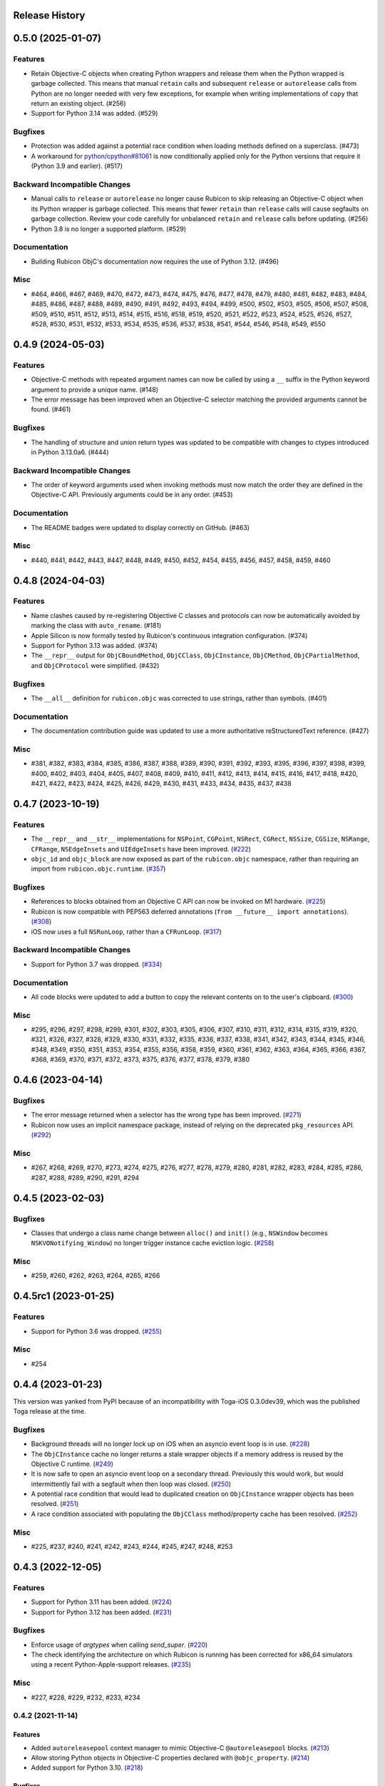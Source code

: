Release History
===============

.. towncrier release notes start

0.5.0 (2025-01-07)
==================

Features
--------

* Retain Objective-C objects when creating Python wrappers and release them when the Python wrapped is garbage collected. This means that manual ``retain`` calls and subsequent ``release`` or ``autorelease`` calls from Python are no longer needed with very few exceptions, for example when writing implementations of ``copy`` that return an existing object. (#256)
* Support for Python 3.14 was added. (#529)

Bugfixes
--------

* Protection was added against a potential race condition when loading methods defined on a superclass. (#473)
* A workaround for `python/cpython#81061 <https://github.com/python/cpython/issues/81061>`__ is now conditionally applied only for the Python versions that require it (Python 3.9 and earlier). (#517)


Backward Incompatible Changes
-----------------------------

* Manual calls to ``release`` or ``autorelease`` no longer cause Rubicon to skip releasing an Objective-C object when its Python wrapper is garbage collected. This means that fewer ``retain`` than ``release`` calls will cause segfaults on garbage collection. Review your code carefully for unbalanced ``retain`` and ``release`` calls before updating. (#256)
* Python 3.8 is no longer a supported platform. (#529)


Documentation
-------------

* Building Rubicon ObjC's documentation now requires the use of Python 3.12. (#496)

Misc
----

* #464, #466, #467, #469, #470, #472, #473, #474, #475, #476, #477, #478, #479, #480, #481, #482, #483, #484, #485, #486, #487, #488, #489, #490, #491, #492, #493, #494, #499, #500, #502, #503, #505, #506, #507, #508, #509, #510, #511, #512, #513, #514, #515, #516, #518, #519, #520, #521, #522, #523, #524, #525, #526, #527, #528, #530, #531, #532, #533, #534, #535, #536, #537, #538, #541, #544, #546, #548, #549, #550

0.4.9 (2024-05-03)
==================

Features
--------

* Objective-C methods with repeated argument names can now be called by using a ``__`` suffix in the Python keyword argument to provide a unique name. (#148)
* The error message has been improved when an Objective-C selector matching the provided arguments cannot be found. (#461)


Bugfixes
--------

* The handling of structure and union return types was updated to be compatible with changes to ctypes introduced in Python 3.13.0a6. (#444)


Backward Incompatible Changes
-----------------------------

* The order of keyword arguments used when invoking methods must now match the order they are defined in the Objective-C API. Previously arguments could be in any order. (#453)


Documentation
-------------

* The README badges were updated to display correctly on GitHub. (#463)


Misc
----

* #440, #441, #442, #443, #447, #448, #449, #450, #452, #454, #455, #456, #457, #458, #459, #460


0.4.8 (2024-04-03)
==================

Features
--------

* Name clashes caused by re-registering Objective C classes and protocols can now be automatically avoided by marking the class with ``auto_rename``. (#181)
* Apple Silicon is now formally tested by Rubicon's continuous integration configuration. (#374)
* Support for Python 3.13 was added. (#374)
* The ``__repr__`` output for  ``ObjCBoundMethod``, ``ObjCClass``, ``ObjCInstance``, ``ObjCMethod``, ``ObjCPartialMethod``, and ``ObjCProtocol`` were simplified. (#432)

Bugfixes
--------

* The ``__all__`` definition for ``rubicon.objc`` was corrected to use strings, rather than symbols. (#401)

Documentation
-------------

* The documentation contribution guide was updated to use a more authoritative reStructuredText reference. (#427)

Misc
----

* #381, #382, #383, #384, #385, #386, #387, #388, #389, #390, #391, #392, #393, #395, #396, #397, #398, #399, #400, #402, #403, #404, #405, #407, #408, #409, #410, #411, #412, #413, #414, #415, #416, #417, #418, #420, #421, #422, #423, #424, #425, #426, #429, #430, #431, #433, #434, #435, #437, #438


0.4.7 (2023-10-19)
==================

Features
--------

* The ``__repr__`` and ``__str__`` implementations for ``NSPoint``, ``CGPoint``, ``NSRect``, ``CGRect``, ``NSSize``, ``CGSize``, ``NSRange``, ``CFRange``, ``NSEdgeInsets`` and ``UIEdgeInsets`` have been improved. (`#222 <https://github.com/beeware/rubicon-objc/pulls/222>`_)
* ``objc_id`` and ``objc_block`` are now exposed as part of the ``rubicon.objc`` namespace, rather than requiring an import from ``rubicon.objc.runtime``. (`#357 <https://github.com/beeware/rubicon-objc/pulls/357>`_)


Bugfixes
--------

* References to blocks obtained from an Objective C API can now be invoked on M1 hardware. (`#225 <https://github.com/beeware/rubicon-objc/issues/225>`_)
* Rubicon is now compatible with PEP563 deferred annotations (``from __future__ import annotations``). (`#308 <https://github.com/beeware/rubicon-objc/issues/308>`_)
* iOS now uses a full ``NSRunLoop``, rather than a ``CFRunLoop``. (`#317 <https://github.com/beeware/rubicon-objc/issues/317>`_)


Backward Incompatible Changes
-----------------------------

* Support for Python 3.7 was dropped. (`#334 <https://github.com/beeware/rubicon-objc/pulls/334>`_)


Documentation
-------------

* All code blocks were updated to add a button to copy the relevant contents on to the user's clipboard. (`#300 <https://github.com/beeware/rubicon-objc/pull/300>`_)


Misc
----

* #295, #296, #297, #298, #299, #301, #302, #303, #305, #306, #307, #310, #311, #312, #314, #315, #319, #320, #321, #326, #327, #328, #329, #330, #331, #332, #335, #336, #337, #338, #341, #342, #343, #344, #345, #346, #348, #349, #350, #351, #353, #354, #355, #356, #358, #359, #360, #361, #362, #363, #364, #365, #366, #367, #368, #369, #370, #371, #372, #373, #375, #376, #377, #378, #379, #380


0.4.6 (2023-04-14)
==================

Bugfixes
--------

* The error message returned when a selector has the wrong type has been improved. (`#271 <https://github.com/beeware/rubicon-objc/issues/271>`__)
* Rubicon now uses an implicit namespace package, instead of relying on the deprecated ``pkg_resources`` API. (`#292 <https://github.com/beeware/rubicon-objc/issues/292>`__)


Misc
----

* #267, #268, #269, #270, #273, #274, #275, #276, #277, #278, #279, #280, #281, #282, #283, #284, #285, #286, #287, #288, #289, #290, #291, #294


0.4.5 (2023-02-03)
==================

Bugfixes
--------

* Classes that undergo a class name change between ``alloc()`` and ``init()`` (e.g., ``NSWindow`` becomes ``NSKVONotifying_Window``) no longer trigger instance cache eviction logic. (`#258 <https://github.com/beeware/rubicon-objc/pull/258>`__)


Misc
----

* #259, #260, #262, #263, #264, #265, #266


0.4.5rc1 (2023-01-25)
=====================

Features
--------

* Support for Python 3.6 was dropped. (`#255 <https://github.com/beeware/rubicon-objc/pull/255>`__)

Misc
----

* #254


0.4.4 (2023-01-23)
==================

This version was yanked from PyPI because of an incompatibility with Toga-iOS
0.3.0dev39, which was the published Toga release at the time.

Bugfixes
--------

* Background threads will no longer lock up on iOS when an asyncio event loop is
  in use. (`#228 <https://github.com/beeware/rubicon-objc/issues/228>`__)
* The ``ObjCInstance`` cache no longer returns a stale wrapper objects if a memory
  address is reused by the Objective C runtime. (`#249
  <https://github.com/beeware/rubicon-objc/issues/249>`__)
* It is now safe to open an asyncio event loop on a secondary thread. Previously
  this would work, but would intermittently fail with a segfault when then loop
  was closed. (`#250 <https://github.com/beeware/rubicon-objc/issues/250>`__)
* A potential race condition that would lead to duplicated creation on
  ``ObjCInstance`` wrapper objects has been resolved. (`#251
  <https://github.com/beeware/rubicon-objc/issues/251>`__)
* A race condition associated with populating the ``ObjCClass`` method/property
  cache has been resolved. (`#252
  <https://github.com/beeware/rubicon-objc/issues/252>`__)


Misc
----

* #225, #237, #240, #241, #242, #243, #244, #245, #247, #248, #253


0.4.3 (2022-12-05)
==================

Features
--------

* Support for Python 3.11 has been added. (`#224 <https://github.com/beeware/rubicon-objc/pull/224>`__)
* Support for Python 3.12 has been added. (`#231 <https://github.com/beeware/rubicon-objc/pull/231>`__)

Bugfixes
--------

* Enforce usage of `argtypes` when calling `send_super`. (`#220 <https://github.com/beeware/rubicon-objc/pull/220>`__)
* The check identifying the architecture on which Rubicon is running has been
  corrected for x86_64 simulators using a recent Python-Apple-support releases.
  (`#235 <https://github.com/beeware/rubicon-objc/issues/235>`__)

Misc
----

* #227, #228, #229, #232, #233, #234


0.4.2 (2021-11-14)
------------------

Features
^^^^^^^^

* Added ``autoreleasepool`` context manager to mimic Objective-C
  ``@autoreleasepool`` blocks. (`#213 <https://github.com/beeware/rubicon-objc/pull/213>`__)
* Allow storing Python objects in Objective-C properties declared with
  ``@objc_property``. (`#214 <https://github.com/beeware/rubicon-objc/pull/214>`__)
* Added support for Python 3.10. (`#218 <https://github.com/beeware/rubicon-objc/pull/218>`__)

Bugfixes
^^^^^^^^

* Raise ``TypeError`` when trying to declare a weak property of a non-object
  type. (`#215 <https://github.com/beeware/rubicon-objc/pull/215>`__)

* Corrected handling of methods when a class overrides a method defined in a
  grandparent. (`#216 <https://github.com/beeware/rubicon-objc/issues/216>`__)


0.4.1 (2021-07-25)
------------------

Features
^^^^^^^^

* Added official support for Python 3.9. (`#193 <https://github.com/beeware/rubicon-objc/pull/193>`__)
* Added official support for macOS 11 (Big Sur). (`#195 <https://github.com/beeware/rubicon-objc/pull/195>`__)
* Autorelease Objective-C instances when the corresponding Python instance is
  destroyed. (`#200 <https://github.com/beeware/rubicon-objc/issues/200>`__)
* Improved memory management when a Python instance is assigned to a new
  ``ObjCInstance`` attribute. (`#209 <https://github.com/beeware/rubicon-objc/pull/209>`__)
* Added support to declare weak properties on custom Objective-C classes. (`#210 <https://github.com/beeware/rubicon-objc/issues/210>`__)

Bugfixes
^^^^^^^^

* Fixed incorrect behavior of :class:`~rubicon.objc.api.Block` when trying to
  create a block with no arguments and using explicit types. This previously
  caused an incorrect exception about missing argument types; now a ``no-arg``
  block is created as expected. (`#153 <https://github.com/beeware/rubicon-objc/issues/153>`__)
* Fixed handling of type annotations when passing a bound Python method into
  :class:`~rubicon.objc.api.Block`. (`#153 <https://github.com/beeware/rubicon-objc/issues/153>`__)
* A cooperative entry point for starting event loop has been added. This corrects
  a problem seen when using Python 3.8 on iOS. (`#182 <https://github.com/beeware/rubicon-objc/pull/182>`__)
* Improved performance of Objective-C method calls and :class:`~rubicon.objc.api.ObjCInstance` creation in many cases.
  (`#183 <https://github.com/beeware/rubicon-objc/issues/183>`__)
* Fix calling of signal handlers added to the asyncio loop with ``CFRunLoop``
  integration. (`#202 <https://github.com/beeware/rubicon-objc/issues/202>`__)
* Allow restarting a stopped event loop. (`#205 <https://github.com/beeware/rubicon-objc/pull/205>`__)

Deprecations and Removals
^^^^^^^^^^^^^^^^^^^^^^^^^

* Removed automatic conversion of Objective-C numbers (``NSNumber`` and
  ``NSDecimalNumber``) to Python numbers when received from Objective-C (i.e.
  returned from an Objective-C method or property or passed into an Objective-C
  method implemented in Python). This automatic conversion significantly slowed
  down every Objective-C method call that returns an object, even though the
  conversion doesn't apply to most method calls. If you have code that receives
  an Objective-C number and needs to use it as a Python number, please convert
  it explicitly using :func:`~rubicon.objc.api.py_from_ns` or an appropriate
  Objective-C method.

  As a side effect, ``NSNumber`` and ``NSDecimalNumber`` values stored in
  Objective-C collections (``NSArray``, ``NSDictionary``) are also no longer
  automatically unwrapped when retrieved from the collection, even when using
  Python syntax to access the collection. For example, if ``arr`` is a
  ``NSArray`` of integer ``NSNumber``, ``arr[0]`` now returns an Objective-C
  ``NSNumber`` and not a Python ``int`` as before. If you need the contents of
  an Objective-C collection as Python values, you can use
  :func:`~rubicon.objc.api.py_from_ns` to convert either single values (e. g.
  ``py_from_ns(arr[0])``) or the entire collection (e. g. ``py_from_ns(arr)``).
  (`#183 <https://github.com/beeware/rubicon-objc/issues/183>`__)

* Removed macOS 10.12 through 10.14 from our automatic test matrix,
  due to pricing changes in one of our CI services (Travis CI).
  OS X 10.11 is still included in the test matrix for now,
  but will probably be removed relatively soon.
  Automatic tests on macOS 10.15 and 11.0 are unaffected
  as they run on a different CI service (GitHub Actions).

  Rubicon will continue to support macOS 10.14 and earlier on a best-effort
  basis, even though compatibility is no longer tested automatically. If you
  encounter any bugs or other problems with Rubicon on these older macOS
  versions, please report them! (`#197 <https://github.com/beeware/rubicon-objc/issues/197>`__)

Misc
^^^^

* #185, #189, #194, #196, #208


0.4.0 (2020-07-04)
------------------

Features
^^^^^^^^

* Added macOS 10.15 (Catalina) to the test matrix.
  (`#145 <https://github.com/beeware/rubicon-objc/pull/145>`__)
* Added :pep:`517` and :pep:`518` build system metadata to ``pyproject.toml``.
  (`#156 <https://github.com/beeware/rubicon-objc/pull/156>`__)
* Added official support for Python 3.8.
  (`#162 <https://github.com/beeware/rubicon-objc/pull/162>`__)
* Added a ``varargs`` keyword argument to
  :func:`~rubicon.objc.runtime.send_message` to allow calling variadic methods
  more safely. (`#174 <https://github.com/beeware/rubicon-objc/pull/174>`__)
* Changed ``ObjCMethod`` to call methods using
  :func:`~rubicon.objc.runtime.send_message` instead of calling
  :class:`~rubicon.objc.runtime.IMP`\s directly. This is mainly an internal
  change and should not affect most existing code, although it may improve
  compatibility with Objective-C code that makes heavy use of runtime
  reflection and method manipulation (such as swizzling).
  (`#177 <https://github.com/beeware/rubicon-objc/pull/177>`__)

Bugfixes
^^^^^^^^

* Fixed Objective-C method calls in "flat" syntax accepting more arguments than
  the method has. The extra arguments were previously silently ignored.
  An exception is now raised if too many arguments are passed.
  (`#123 <https://github.com/beeware/rubicon-objc/issues/123>`__)
* Fixed :func:`ObjCInstance.__str__ <rubicon.objc.api.ObjCInstance.__str__>`
  throwing an exception if the object's Objective-C ``description`` is ``nil``.
  (`#125 <https://github.com/beeware/rubicon-objc/issues/125>`__)
* Corrected a slow memory leak caused every time an asyncio timed event handler
  triggered. (`#146 <https://github.com/beeware/rubicon-objc/issues/146>`__)
* Fixed various minor issues in the build and packaging metadata.
  (`#156 <https://github.com/beeware/rubicon-objc/pull/156>`__)
* Removed unit test that attempted to pass a struct with bit fields into a C
  function by value. Although this has worked in the past on x86 and x86_64,
  :mod:`ctypes` never officially supported this, and started generating an
  error in Python 3.7.6 and 3.8.1
  (see `bpo-39295 <https://bugs.python.org/issue39295>`__).
  (`#157 <https://github.com/beeware/rubicon-objc/pull/157>`__)
* Corrected the invocation of ``NSApplication.terminate()`` when the
  :class:`~rubicon.objc.eventloop.CocoaLifecycle` is ended.
  (`#170 <https://github.com/beeware/rubicon-objc/issues/170>`__)
* Fixed :func:`~rubicon.objc.runtime.send_message` not accepting
  :class:`~rubicon.objc.runtime.SEL` objects for the ``selector`` parameter.
  The documentation stated that this is allowed, but actually doing so caused
  a type error. (`#177 <https://github.com/beeware/rubicon-objc/pull/177>`__)

Improved Documentation
^^^^^^^^^^^^^^^^^^^^^^

* Added detailed :doc:`reference documentation </reference/index>` for all
  public APIs of :mod:`rubicon.objc`.
  (`#118 <https://github.com/beeware/rubicon-objc/pull/118>`__)
* Added a :doc:`how-to guide for calling regular C functions
  </how-to/c-functions>` using :mod:`ctypes` and :mod:`rubicon.objc`.
  (`#147 <https://github.com/beeware/rubicon-objc/pull/147>`__)

Deprecations and Removals
^^^^^^^^^^^^^^^^^^^^^^^^^

* Removed the i386 architecture from the test matrix. It is still supported on
  a best-effort basis, but compatibility is not tested automatically.
  (`#139 <https://github.com/beeware/rubicon-objc/pull/139>`__)
* Tightened the API of :func:`~rubicon.objc.runtime.send_message`, removing
  some previously allowed shortcuts and features that were rarely used, or
  likely to be used by accident in an unsafe way.

  .. note::

      In most cases, Rubicon's high-level method call syntax provided by
      :class:`~rubicon.objc.api.ObjCInstance` can be used instead of
      :func:`~rubicon.objc.runtime.send_message`. This syntax is almost always
      more convenient to use, more readable and less error-prone.
      :func:`~rubicon.objc.runtime.send_message` should only be used in cases
      not supported by the high-level syntax.

* Disallowed passing class names as :class:`str`/:class:`bytes` as the
  ``receiver`` argument of :func:`~rubicon.objc.runtime.send_message`. If you
  need to send a message to a class object (i. e. call a class method), use
  :class:`~rubicon.objc.api.ObjCClass` or
  :func:`~rubicon.objc.runtime.get_class` to look up the class, and pass the
  resulting :class:`~rubicon.objc.api.ObjCClass` or
  :class:`~rubicon.objc.runtime.Class` object as the receiver.
* Disallowed passing :class:`~ctypes.c_void_p` objects as the ``receiver``
  argument of :func:`~rubicon.objc.runtime.send_message`. The ``receiver``
  argument now has to be of type :class:`~rubicon.objc.runtime.objc_id`, or
  one of its subclasses (such as :class:`~rubicon.objc.runtime.Class`), or one
  of its high-level equivalents
  (such as :class:`~rubicon.objc.api.ObjCInstance`). All Objective-C objects
  returned by Rubicon's high-level and low-level APIs have one of these types.
  If you need to send a message to an object pointer stored as
  :class:`~ctypes.c_void_p`, :func:`~ctypes.cast` it to
  :class:`~rubicon.objc.runtime.objc_id` first.
* Removed default values for :func:`~rubicon.objc.runtime.send_message`'s
  ``restype`` and ``argtypes`` keyword arguments. Every
  :func:`~rubicon.objc.runtime.send_message` call now needs to have its return
  and argument types set explicitly. This ensures that all arguments and the
  return value are converted correctly between (Objective-)C and Python.
* Disallowed passing more argument values than there are argument types in
  ``argtypes``. This was previously allowed to support calling variadic methods
  - any arguments beyond the types set in ``argtypes`` would be passed as
  ``varargs``. However, this feature was easy to misuse by accident, as it allowed
  passing extra arguments to *any* method, even though most Objective-C methods
  are not variadic. Extra arguments passed this way were silently ignored
  without causing an error or a crash.

  To prevent accidentally passing too many arguments like this, the number of
  arguments now has to exactly match the number of ``argtypes``. Variadic
  methods can still be called, but the ``varargs`` now need to be passed as a
  list into the separate ``varargs`` keyword argument.
  (`#174 <https://github.com/beeware/rubicon-objc/pull/174>`__)
* Removed the ``rubicon.objc.core_foundation`` module. This was an internal
  module with few remaining contents and should not have any external uses. If
  you need to call Core Foundation functions in your code, please load the
  framework yourself using ``load_library('CoreFoundation')`` and define the
  types and functions that you need.
  (`#175 <https://github.com/beeware/rubicon-objc/pull/175>`__)
* Removed the ``ObjCMethod`` class from the public API, as there was no good
  way to use it from external code.
  (`#177 <https://github.com/beeware/rubicon-objc/pull/177>`__)

Misc
^^^^

* #143, #145, #155, #158, #159, #164, #173, #178, #179


0.3.1
-----

* Added a workaround for `bpo-36880 <https://bugs.python.org/issue36880>`_,
  which caused a "deallocating None" crash when returning structs from methods
  very often.
* Added macOS High Sierra (10.13) and macOS Mojave (10.14) to the test matrix.
* Renamed the ``rubicon.objc.async`` module to ``rubicon.objc.eventloop`` to
  avoid conflicts with the Python 3.6 ``async`` keyword.
* Removed support for Python 3.4.
* Removed OS X Yosemite (10.10) from the test matrix. This version is (and
  older ones are) still supported on a best-effort basis, but compatibility is
  not tested automatically.

0.3.0
-----

* Added Pythonic operators and methods on ``NSString`` objects, similar to
  those for ``NSArray`` and ``NSDictionary``.
* Removed automatic conversion of ``NSString`` objects to ``str`` when returned
  from Objective-C methods. This feature made it difficult to call Objective-C
  methods on ``NSString`` objects, because there was no easy way to prevent the
  automatic conversion.

  In most cases, this change will not affect existing code, because
  ``NSString`` objects now support operations similar to ``str``. If an actual
  ``str`` object is required, the ``NSString`` object can be wrapped in a
  ``str`` call to convert it.
* Added support for ``objc_property``\s with non-object types.
* Added public ``get_ivar`` and ``set_ivar`` functions for manipulating ``ivars``.
* Changed the implementation of ``objc_property`` to use ``ivars`` instead of
  Python attributes for storage. This fixes name conflicts in some situations.
* Added the :func:`~rubicon.objc.runtime.load_library` function for loading
  :class:`~ctypes.CDLL`\s by their name instead of their full path.
* Split the high-level Rubicon API (:class:`~rubicon.objc.api.ObjCInstance`,
  :class:`~rubicon.objc.api.ObjCClass`, etc.) out of :mod:`rubicon.objc.runtime`
  into a separate :mod:`rubicon.objc.api` module. The
  :mod:`~rubicon.objc.runtime` module now only contains low-level runtime
  interfaces like :data:`~rubicon.objc.runtime.libobjc`.

  This is mostly an internal change, existing code will not be affected unless
  it imports names directly from :mod:`rubicon.objc.runtime`.
* Moved :class:`~rubicon.objc.types.c_ptrdiff_t` from
  :mod:`rubicon.objc.runtime` to :mod:`rubicon.objc.types`.
* Removed some rarely used names (:class:`~rubicon.objc.runtime.IMP`,
  :class:`~rubicon.objc.runtime.Class`, :class:`~rubicon.objc.runtime.Ivar`,
  :class:`~rubicon.objc.runtime.Method`, :func:`~rubicon.objc.runtime.get_ivar`,
  :class:`~rubicon.objc.runtime.objc_id`,
  :class:`~rubicon.objc.runtime.objc_property_t`,
  :func:`~rubicon.objc.runtime.set_ivar`) from the main
  :mod:`rubicon.objc` namespace.

  If needed, these names can be imported explicitly from the
  :mod:`rubicon.objc.runtime` module.

* Fixed ``objc_property`` setters on non-macOS platforms. (cculianu)
* Fixed various bugs in the collection ``ObjCInstance`` subclasses:
* Fixed getting/setting/deleting items or slices with indices lower than
  ``-len(obj)``. Previously this crashed Python, now an ``IndexError`` is
  raised.
* Fixed slices with step size 0. Previously they were ignored and 1 was
  incorrectly used as the step size, now an ``IndexError`` is raised.
* Fixed equality checks between Objective-C arrays/dictionaries and
  non-sequence/mapping objects. Previously this incorrectly raised a
  ``TypeError``, now it returns ``False``.
* Fixed equality checks between Objective-C arrays and sequences of different
  lengths. Previously this incorrectly returned ``True`` if the shorter sequence
  was a prefix of the longer one, now ``False`` is returned.
* Fixed calling ``popitem`` on an empty Objective-C dictionary. Previously
  this crashed Python, now a ``KeyError`` is raised.
* Fixed calling ``update`` with both a mapping and keyword arguments on an
  Objective-C dictionary. Previously the kwargs were incorrectly ignored if a
  mapping was given, now both are respected.
* Fixed calling methods using ``kwarg`` syntax if a superclass and subclass define
  methods with the same prefix, but different names. For example, if a
  superclass had a method ``initWithFoo:bar:`` and the subclass
  ``initWithFoo:spam:``, the former could not be called on instances of the
  subclass.
* Fixed the internal ``ctypes_patch`` module so it no longer depends on a
  non-public CPython function.

0.2.10
------

* Rewrote almost all Core Foundation-based functions to use Foundation instead.

    * The functions ``from_value`` and ``NSDecimalNumber.from_decimal`` have
      been removed and replaced by ``ns_from_py``.
    * The function ``at`` is now an alias for ``ns_from_py``.
    * The function ``is_str`` has been removed. ``is_str(obj)`` calls should
      be replaced with ``isinstance(obj, NSString)``.
    * The functions ``to_list``, ``to_number``, ``to_set``, ``to_str``, and
      ``to_value`` have been removed and replaced by ``py_from_ns``.

* Fixed ``declare_property`` not applying to subclasses of the class it was
  called on.
* Fixed ``repr`` of ``ObjCBoundMethod`` when the wrapped method is not an
  ``ObjCMethod``.
* Fixed the encodings of ``NSPoint``, ``NSSize``, and ``NSRect`` on 32-bit
  systems.
* Renamed the ``async`` support package to ``eventloop`` to avoid a Python 3.5+
  keyword clash.

0.2.9
-----

* Improved handling of Boolean types.
* Added support for using primitives as object values (e.g, as the key/value in
  an ``NSDictonary``).
* Added support for passing Python lists as Objective-C ``NSArray`` arguments, and
  Python dictionaries as Objective-C ``NSDictionary`` arguments.
* Corrected support to storing strings and other objects as properties on
  Python-defined Objective-C classes.
* Added support for creating Objective-C blocks from Python callables. (ojii)
* Added support for returning compound values (structures and unions) from
  Objective-C methods defined in Python.
* Added support for creating, extending and conforming to Objective-C protocols.
* Added an ``objc_const`` convenience function to look up global Objective-C
  object constants in a DLL.
* Added support for registering custom ``ObjCInstance`` subclasses to be used
  to represent Objective-C objects of specific classes.
* Added support for integrating ``NSApplication`` and ``UIApplication`` event loops
  with Python's asyncio event loop.

0.2.8
-----

* Added support for using native Python sequence/mapping syntax with
  ``NSArray`` and ``NSDictionary``. (jeamland)
* Added support for calling Objective-C blocks in Python. (ojii)
* Added functions for declaring custom conversions between Objective-C type
  encodings and ``ctypes`` types.
* Added functions for splitting and decoding Objective-C method signature
  encodings.
* Added automatic conversion of Python sequences to C arrays or structures in
  method arguments.
* Extended the Objective-C type encoding decoder to support block types, bit
  fields (in structures), typed object pointers, and arbitrary qualifiers. If
  unknown pointer, array, struct or union types are encountered, they are
  created and registered on the fly.
* Changed the ``PyObjectEncoding`` to match the real definition of
  ``PyObject *``.
* Fixed the declaration of ``unichar`` (was previously ``c_wchar``, is now
  ``c_ushort``).
* Removed the ``get_selector`` function. Use the ``SEL`` constructor instead.
* Removed some runtime function declarations that are deprecated or unlikely to
  be useful.
* Removed the encoding constants. Use ``encoding_for_ctype`` to get the encoding
  of a type.

0.2.7
-----

* (#40) Added the ability to explicitly declare no-attribute methods as
  properties. This is to enable a workaround when Apple introduces read-only
  properties as a way to access these methods.

0.2.6
-----

* Added a more compact syntax for calling Objective-C methods, using Python
  keyword arguments. (The old syntax is still fully supported and will *not*
  be removed; certain method names even require the old syntax.)
* Added a ``superclass`` property to ``ObjCClass``.

0.2.5
-----

* Added official support for Python 3.6.
* Added keyword arguments to disable argument and/or return value conversion
  when calling an Objective-C method.
* Added support for (``NS``/``UI``) ``EdgeInsets`` structs. (Longhanks)
* Improved ``str`` of Objective-C classes and objects to return the
  ``debugDescription``, or for ``NSString``\s, the string value.
* Changed ``ObjCClass`` to extend ``ObjCInstance`` (in addition to ``type``),
  and added an ``ObjCMetaClass`` class to represent metaclasses.
* Fixed some issues on non-x86_64 architectures (i386, ARM32, ARM64).
* Fixed example code in README. (Dayof)
* Removed the last of the Python 2 compatibility code.

0.2.4
-----

* Added ``objc_property`` function for adding properties to custom Objective-C
  subclasses. (Longhanks)

0.2.3
-----

* Removed most Python 2 compatibility code.

0.2.2
-----

* Dropped support for Python 3.3.
* Added conversion of Python ``enum.Enum`` objects to their underlying values
  when passed to an Objective-C method.
* Added syntax highlighting to example code in README. (stsievert)
* Fixed the ``setup.py`` shebang line. (uranusjr)

0.2.1
-----

* Fixed setting of ``ObjCClass``/``ObjCInstance`` attributes that are not
  Objective-C properties.

0.2.0
-----

* First beta release.
* Dropped support for Python 2. Python 3 is now required, the minimum tested
  version is Python 3.3.
* Added error detection when attempting to create an Objective-C class with a
  name that is already in use.
* Added automatic conversion between Python ``decimal.Decimal`` and
  Objective-C ``NSDecimal`` in method arguments and return values.
* Added PyPy to the list of test platforms.
* When subclassing Objective-C classes, the return and argument types of
  methods are now specified using Python type annotation syntax and ``ctypes``
  types.
* Improved property support.

0.1.3
-----

* Fixed some issues on ARM64 (iOS 64-bit).

0.1.2
-----

* Fixed ``NSString`` conversion in a few situations.
* Fixed some issues on iOS and 32-bit platforms.

0.1.1
-----

* Objective-C classes can now be subclassed using Python class syntax, by
  using an ``ObjCClass`` as the superclass.
* Removed ``ObjCSubclass``, which is made obsolete by the new subclassing
  syntax.

0.1.0
-----

* Initial alpha release.
* Objective-C classes and instances can be accessed via ``ObjCClass`` and
  ``ObjCInstance``.
* Methods can be called on classes and instances with Python method call
  syntax.
* Properties can be read and written with Python attribute syntax.
* Method return and argument types are read automatically from the method
  type encoding.
* A small number of commonly used structs are supported as return and
  argument types.
* Python strings are automatically converted to and from ``NSString`` when
  passed to or returned from a method.
* Subclasses of Objective-C classes can be created with ``ObjCSubclass``.
